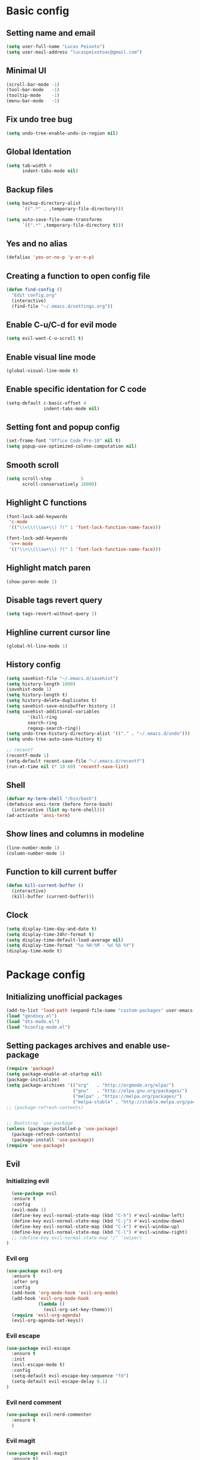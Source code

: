 #+TITLE Emacs config

* Basic config
** Setting name and email
   #+BEGIN_SRC emacs-lisp
   (setq user-full-name "Lucas Peixoto")
   (setq user-mail-address "lucaspeixotoac@gmail.com")
   #+END_SRC
** Minimal UI
   #+BEGIN_SRC emacs-lisp
   (scroll-bar-mode -1)
   (tool-bar-mode   -1)
   (tooltip-mode    -1)
   (menu-bar-mode   -1)
   #+END_SRC
** Fix undo tree bug
   #+BEGIN_SRC emacs-lisp
   (setq undo-tree-enable-undo-in-region nil)
   #+END_SRC
** Global Identation
   #+BEGIN_SRC emacs-lisp 
     (setq tab-width 4
           indent-tabs-mode nil)
   #+END_SRC
** Backup files
  #+BEGIN_SRC emacs-lisp
    (setq backup-directory-alist
          `((".*" . ,temporary-file-directory)))

    (setq auto-save-file-name-transforms
          `((".*" ,temporary-file-directory t)))
  #+END_SRC
** Yes and no alias 
   #+BEGIN_SRC emacs-lisp
   (defalias 'yes-or-no-p 'y-or-n-p)
   #+END_SRC
** Creating a function to open config file
   #+BEGIN_SRC emacs-lisp
     (defun find-config ()
       "Edit config.org"
       (interactive)
       (find-file "~/.emacs.d/settings.org"))
   #+END_SRC
** Enable C-u/C-d for evil mode
   #+BEGIN_SRC emacs-lisp
   (setq evil-want-C-u-scroll t)
   #+END_SRC
** Enable visual line mode
   #+BEGIN_SRC emacs-lisp
   (global-visual-line-mode t) 
   #+END_SRC
** Enable specific identation for C code
   #+BEGIN_SRC emacs-lisp
     (setq-default c-basic-offset 4
                   indent-tabs-mode nil)
   #+END_SRC
** Setting font and popup config
   #+BEGIN_SRC emacs-lisp
   (set-frame-font "Office Code Pro-10" nil t)
   (setq popup-use-optimized-column-computation nil)
   #+END_SRC
** Smooth scroll
   #+BEGIN_SRC emacs-lisp
     (setq scroll-step           5
           scroll-conservatively 10000)
   #+END_SRC
** Highlight C functions
   #+BEGIN_SRC emacs-lisp
     (font-lock-add-keywords
      'c-mode
      '(("\\<\\(\\sw+\\) ?(" 1 'font-lock-function-name-face)))

     (font-lock-add-keywords
      'c++-mode
      '(("\\<\\(\\sw+\\) ?(" 1 'font-lock-function-name-face)))
   #+END_SRC
** Highlight match paren
   #+BEGIN_SRC emacs-lisp
   (show-paren-mode 1)
   #+END_SRC
** Disable tags revert query
   #+BEGIN_SRC emacs-lisp
   (setq tags-revert-without-query 1)
   #+END_SRC
** Highline current cursor line
   #+BEGIN_SRC emacs-lisp
   (global-hl-line-mode 1)
   #+END_SRC
** History config
#+BEGIN_SRC emacs-lisp
  (setq savehist-file "~/.emacs.d/savehist")
  (setq history-length 1000)
  (savehist-mode 1)
  (setq history-length t)
  (setq history-delete-duplicates t)
  (setq savehist-save-minibuffer-history 1)
  (setq savehist-additional-variables
          '(kill-ring
          search-ring
          regexp-search-ring))
  (setq undo-tree-history-directory-alist '(("." . "~/.emacs.d/undo")))
  (setq undo-tree-auto-save-history t)

  ;; recentf
  (recentf-mode 1)
  (setq-default recent-save-file "~/.emacs.d/recentf") 
  (run-at-time nil (* 10 60) 'recentf-save-list)
#+END_SRC
** Shell
   #+BEGIN_SRC emacs-lisp
     (defvar my-term-shell "/bin/bash")
     (defadvice ansi-term (before force-bash)
       (interactive (list my-term-shell)))
     (ad-activate 'ansi-term)
   #+END_SRC
** Show lines and columns in modeline
   #+BEGIN_SRC emacs-lisp
   (line-number-mode 1)
   (column-number-mode 1)
   #+END_SRC
** Function to kill current buffer
   #+BEGIN_SRC emacs-lisp
     (defun kill-current-buffer ()
       (interactive)
       (kill-buffer (current-buffer)))
   #+END_SRC
** Clock
   #+BEGIN_SRC emacs-lisp
     (setq display-time-day-and-date t)
     (setq display-time-24hr-format t)
     (setq display-time-default-load-average nil) 
     (setq display-time-format "%a %H:%M - %d %b %Y")
     (display-time-mode t)
   #+END_SRC
* Package config
** Initializing unofficial packages
   #+BEGIN_SRC emacs-lisp
   (add-to-list 'load-path (expand-file-name "custom-packages" user-emacs-directory))
   (load "gendoxy.el")
   (load "dts-mode.el")
   (load "kconfig-mode.el")
   #+END_SRC
** Setting packages archives and enable use-package
   #+BEGIN_SRC emacs-lisp
     (require 'package)
     (setq package-enable-at-startup nil)
     (package-initialize)
     (setq package-archives '(("org"   . "http://orgmode.org/elpa/")
                              ("gnu"   . "http://elpa.gnu.org/packages/")
                              ("melpa" . "https://melpa.org/packages/")
                              ("melpa-stable" . "http://stable.melpa.org/packages/")))
     ;; (package-refresh-contents)


     ;; Bootstrap `use-package`
     (unless (package-installed-p 'use-package)
       (package-refresh-contents)
       (package-install 'use-package))
     (require 'use-package)
   #+END_SRC
** Evil
*** Initializing evil
   #+BEGIN_SRC emacs-lisp
       (use-package evil
       :ensure t
       :config
       (evil-mode 1)
       (define-key evil-normal-state-map (kbd "C-h") #'evil-window-left)
       (define-key evil-normal-state-map (kbd "C-j") #'evil-window-down)
       (define-key evil-normal-state-map (kbd "C-k") #'evil-window-up)
       (define-key evil-normal-state-map (kbd "C-l") #'evil-window-right)
       ;; (define-key evil-normal-state-map "/" 'swiper)
     )
   #+END_SRC
*** Evil org
    #+BEGIN_SRC emacs-lisp
      (use-package evil-org
        :ensure t
        :after org
        :config
        (add-hook 'org-mode-hook 'evil-org-mode)
        (add-hook 'evil-org-mode-hook
                  (lambda ()
                    (evil-org-set-key-theme)))
        (require 'evil-org-agenda)
        (evil-org-agenda-set-keys))
    
    #+END_SRC
*** Evil escape
    #+BEGIN_SRC emacs-lisp
      (use-package evil-escape
        :ensure t
        :init
        (evil-escape-mode t)
        :config
        (setq-default evil-escape-key-sequence "fd")
        (setq-default evil-escape-delay 0.1)
      )
    #+END_SRC
*** Evil nerd comment
    #+BEGIN_SRC emacs-lisp
      (use-package evil-nerd-commenter
        :ensure t
        )
    #+END_SRC
*** Evil magit
    #+BEGIN_SRC emacs-lisp
      (use-package evil-magit
        :ensure t)
    #+END_SRC
*** Evil multi cursor
    #+BEGIN_SRC emacs-lisp
      (use-package evil-mc
        :ensure t
        :config
        (global-evil-mc-mode 1) 
        )
    #+END_SRC
** Org
*** Org bullets
    #+BEGIN_SRC emacs-lisp
      (use-package org-bullets
        :ensure t
        :hook ((org-mode) . (lambda () (org-bullets-mode 1)))
        )
    #+END_SRC
** Helm
   #+BEGIN_SRC emacs-lisp
     (use-package helm
       :ensure t
       :init
       :config
       (setq helm-mode-fuzzy-match t)
       (setq helm-completion-in-region-fuzzy-match t)
       (setq helm-candidate-number-list 50)
       (setq helm-ff-file-name-history-use-recentf t)
       )
   #+END_SRC
** Ivy/Counsel/Swiper
   #+BEGIN_SRC emacs-lisp
     ;; ivy 
     (use-package ivy
       :ensure t
       :config
       (ivy-mode 1)
       (setq ivy-use-virtual-buffers t)
       (setq enable-recursive-minibuffers t)
       )

     ;; counsel
     (use-package counsel
       :ensure t
       )

     ;; swiper
     (use-package swiper
       :ensure t
       )
   #+END_SRC
** Which keybindind
   #+BEGIN_SRC emacs-lisp
     (use-package which-key
       :ensure t
       :init
       (setq which-key-separator " ")
       (setq which-key-prefix-prefix "+")
       :config
       (which-key-mode))
   #+END_SRC
** Neotree
   #+BEGIN_SRC emacs-lisp
     (defun neotree-project-dir ()
         "Open NeoTree using the git root."
         (interactive)
         (let ((project-dir (projectile-project-root))
               (file-name (buffer-file-name)))
           (neotree-toggle)
           (if project-dir
               (if (neo-global--window-exists-p)
                   (progn
                     (neotree-dir project-dir)
                     (neotree-find file-name)))
             (message "Could not find git project root."))))

     (use-package neotree
       :ensure t
       :config
         (setq neo-theme (if (display-graphic-p) 'icons 'arrow))
         (evil-define-key 'normal neotree-mode-map (kbd "TAB") 'neotree-quick-look)
         (evil-define-key 'normal neotree-mode-map (kbd "q") 'neotree-hide)
         (evil-define-key 'normal neotree-mode-map (kbd "RET") 'neotree-enter)
         (evil-define-key 'normal neotree-mode-map (kbd "g") 'neotree-refresh)
         (evil-define-key 'normal neotree-mode-map (kbd "n") 'neotree-next-line)
         (evil-define-key 'normal neotree-mode-map (kbd "p") 'neotree-previous-line)
         (evil-define-key 'normal neotree-mode-map (kbd "A") 'neotree-stretch-toggle)
         (evil-define-key 'normal neotree-mode-map (kbd "H") 'neotree-hidden-file-toggle) 
         (evil-define-key 'normal neotree-mode-map (kbd "v") 'neotree-enter-vertical-split) 
         (evil-define-key 'normal neotree-mode-map (kbd "s") 'neotree-enter-horizontal-split) 
         (add-hook 'neotree-mode-hook
             (lambda ()
                 (visual-line-mode -1)
                 (setq truncate-lines t)))
       )
   #+END_SRC
** Doom
*** Load doom themes
   #+BEGIN_SRC emacs-lisp
     (use-package doom-themes
       :ensure t
       :config
       (setq doom-themes-enable-bold t    ; if nil, bold is universally disabled
             doom-themes-enable-italic t) ; if nil, italics is universally disabled
       (load-theme 'doom-dracula t)
       )
   #+END_SRC
*** Modeline
    #+BEGIN_SRC emacs-lisp
      (use-package doom-modeline
            :ensure t
            :hook (after-init . doom-modeline-mode)
            :config
            (setq doom-modeline-buffer-file-name-style 'relative-to-project)
            (setq doom-modeline-vcs-max-length 20)
            (setq doom-modeline-github-interval (* 1 60))

      )
    #+END_SRC
** Highlight numbers and delimiters
   #+BEGIN_SRC emacs-lisp
     (use-package highlight-numbers
       :ensure t
       :config
       (add-hook 'prog-mode-hook 'highlight-numbers-mode))

     (use-package rainbow-delimiters
       :ensure t
       :config
       (add-hook 'prog-mode-hook #'rainbow-delimiters-mode))
   #+END_SRC
** Smartparens and parens config
   #+BEGIN_SRC emacs-lisp
     (defun my-fancy-newline ()
       "Add two newlines and put the cursor at the right indentation
     between them if a newline is attempted when the cursor is between
     two curly braces, otherwise do a regular newline and indent"
       (interactive)
       (if (and (equal (char-before) 123) ; {
                (equal (char-after) 125)) ; }
           (progn (newline-and-indent)
                  (split-line)
                  (indent-for-tab-command))
         (newline-and-indent)))

     ;; I set mine to C-j, you do you, don't let me tell you how to live your life.
     (global-set-key (kbd "RET") 'my-fancy-newline)

     ;; smart parens
     (use-package smartparens
       :ensure t
       :config
       (add-hook 'prog-mode-hook #'smartparens-mode)
       )
   #+END_SRC
** Cmake mode
   #+BEGIN_SRC emacs-lisp
     (use-package cmake-font-lock
       :ensure t
       :config
       (autoload 'cmake-font-lock-activate "cmake-font-lock" nil t)
       (add-hook 'cmake-mode-hook 'cmake-font-lock-activate)
       )
   
   #+END_SRC
** Projectile
   #+BEGIN_SRC emacs-lisp
     (use-package projectile
       :ensure t
       :init
       :config
       (projectile-mode +1)
       )
   #+END_SRC
** AG search
   #+BEGIN_SRC emacs-lisp
     (use-package ag
       :ensure t
       :config
       (setq ag-highlight-search t) 
       )
   #+END_SRC
   
** Auto-completion
   #+BEGIN_SRC emacs-lisp
     (use-package company
       :ensure t
       :config
       (setq company-idle-delay 0)
       (setq company-minimum-prefix-length 3)
       (add-hook 'after-init-hook 'global-company-mode)
     )

     (with-eval-after-load 'company
       (define-key company-active-map (kbd "C-n") #'company-select-next)
       (define-key company-active-map (kbd "C-p") #'company-select-previous)
     )

     (use-package company-irony
       :ensure t
       :config
       (require 'company)
       (add-to-list 'company-backends 'company-irony)
       )

     (use-package irony
       :ensure t
       :config
       (add-hook 'c++-mode-hook 'irony-mode)
       (add-hook 'c-mode-hook 'irony-mode)
       (add-hook 'irony-mode-hook 'irony-cdb-autosetup-compile-options)
       )

     (with-eval-after-load 'company
       (add-hook 'c++-mode-hook 'company-mode)
       (add-hook 'c-mode-hook 'company-mode)
       )

   #+END_SRC
** Diminish
   #+BEGIN_SRC emacs-lisp
     (use-package diminish
       :ensure t
       :config
       (diminish 'projectile-mode)
       (diminish 'undo-tree-mode)
       (diminish 'eldoc-mode)
       (diminish 'flymake-mode)
       (diminish 'irony-mode)
       (diminish 'company-mode)
       (diminish 'counsel-company)
       (diminish 'smartparens-mode)
       (diminish 'which-key-mode)
       (diminish 'abbrev-mode)
       (diminish 'visual-line-mode)
       (diminish 'anzu-mode)
       (diminish 'magit-mode)
       )
   #+END_SRC
** Linum relative
   #+BEGIN_SRC emacs-lisp
     (use-package linum-relative
       :ensure t
       :config
       (setq linum-relative-backend 'display-line-numbers-mode)
       (linum-relative-in-helm-p)
       :init
       (linum-relative-global-mode 1)
       )
   #+END_SRC
** Dimmer window
   #+BEGIN_SRC emacs-lisp
     (use-package dimmer
       :ensure t
       :init
       (setq dimmer-fraction 0.3)
       :config
       (dimmer-mode 1)
       )
   
   #+END_SRC
** Fill column
   #+BEGIN_SRC emacs-lisp
     (use-package hl-fill-column
       :ensure t
       :hook ((text-mode prog-mode conf-mode) . hl-fill-column-mode)
       )
   
   #+END_SRC
** Anzu
   #+BEGIN_SRC emacs-lisp
     (use-package anzu
       :ensure t
       :config
       (global-anzu-mode +1))
   #+END_SRC
** Magit
   #+BEGIN_SRC emacs-lisp
     (use-package magit
       :ensure t
       )
   #+END_SRC
** Buffer move
   #+BEGIN_SRC emacs-lisp
     (use-package buffer-move
       :ensure t
       )
   #+END_SRC
** All the icons
   #+BEGIN_SRC emacs-lisp
     (use-package all-the-icons
       :ensure t
       )
   #+END_SRC
** Beacon
   #+BEGIN_SRC emacs-lisp
     (use-package beacon
       :ensure t
       :init
       (beacon-mode 1)
       :config
       (setq beacon-blink-duration 0.1)
       (setq beacon-size 20)
       (setq beacon-blink-delay 0.1)
     )
   #+END_SRC
** Dashboard
   #+BEGIN_SRC emacs-lisp
     (use-package page-break-lines
       :ensure t
       :config
       (global-page-break-lines-mode t)
       )

     (use-package dashboard
       :ensure t
       :config
       (dashboard-setup-startup-hook)
       (setq dashboard-items '((recents . 10)
                               (projects . 10)))
       (setq dashboard-banner-logo-title "Peixoto's Emacs!")
       (setq dashboard-set-heading-icons t) 
       (setq dashboard-set-file-icons t)
       (setq dashboard-show-shortcuts nil)
       )
   #+END_SRC
** Popup kill ring
   #+BEGIN_SRC emacs-lisp
     (use-package popup-kill-ring
       :ensure t
       )
   #+END_SRC
** Pretty mode
   #+BEGIN_SRC emacs-lisp
     (use-package pretty-mode
       :ensure t
       :config
       (add-hook 'prog-mode-hook 'pretty-mode)
       )
   #+END_SRC
** Clang format
   #+BEGIN_SRC emacs-lisp
     (defun clang-format-buffer-smart ()
       "Reformat buffer if .clang-format exists in the projectile root."
       (when (f-exists? (expand-file-name ".clang-format" (projectile-project-root)))
         (clang-format-buffer)))

     (defun clang-format-buffer-smart-on-save ()
       "Add auto-save hook for clang-format-buffer-smart."
       (add-hook 'before-save-hook 'clang-format-buffer-smart nil t))

     (use-package clang-format
       :ensure t
       :config
       (add-hook 'c-mode-hook 'clang-format-buffer-smart-on-save)
       (add-hook 'c++-mode-hook 'clang-format-buffer-smart-on-save)
       )
   #+END_SRC
** window-numbering
   #+BEGIN_SRC emacs-lisp
     (use-package winum
       :ensure t
       :config
       (winum-mode)
       )
   #+END_SRC
** General Config
   #+BEGIN_SRC emacs-lisp
     (use-package general
       :ensure t
       :config (general-define-key
         :states '(normal visual insert emacs)
         :prefix "SPC"
         :non-normal-prefix "M-SPC"
         ;; Emacs console
         "SPC" '(helm-M-x :which-key "M-x")
         ;; Selecting windows
         "1" '(winum-select-window-1 :which-key "select window 1")
         "2" '(winum-select-window-2 :which-key "select window 2")
         "3" '(winum-select-window-3 :which-key "select window 3")
         "4" '(winum-select-window-4 :which-key "select window 4")
         "5" '(winum-select-window-5 :which-key "select window 5")
         "6" '(winum-select-window-6 :which-key "select window 6")
         "7" '(winum-select-window-7 :which-key "select window 7")
         "8" '(winum-select-window-8 :which-key "select window 8")
         ;; Shell
         (kbd "RET") '(ansi-term :which-key "open terminal")
         ;; File
         "ff"  '(counsel-find-file :which-key "find files")
         ;; Buffers
         "bb"  '(helm-buffers-list :which-key "buffers list")
         "bp"  '(switch-to-prev-buffer :which-key "switch to previous buffer")
         "bn"  '(switch-to-next-buffer :which-key "switch to next buffer")
         "bh"  '(buf-move-left :which-key "move buffer to left")
         "bj"  '(buf-move-down :which-key "move buffer to down")
         "bk"  '(buf-move-up :which-key "move buffer to up")
         "bl"  '(buf-move-right :which-key "move buffer to right")
         "bK"  '(kill-current-buffer :which-key "kill buffer")
         ;; Window
         "nt"  '(neotree-project-dir :which-key "open/close neotree")
         "q"  '(delete-window :which-key "delete window")
         "w"  '(save-buffer :which-key "save current buffer")
         ;; Projectile
         "p" '(projectile-command-map :which-key "open projectile menu")
         ;; Comment a region
         "cc" '(evilnc-comment-or-uncomment-lines :which-key "comment a region")
         ;; Doxygen
         "dh" '(gendoxy-header :which-key "this generate doxygen syntax for header files")
         "dt" '(gendoxy-tag :which-key "this generate doxy syntax for functions and structs")
         ;; Emacs rc
         "erc" '(find-config :which-key "find and open init.el config file")
         ;; Popup kill ring
         "y" '(popup-kill-ring :which-key "popup for kill ring")
         ;; github
         "gs" '(magit-status :which-key "magit status")
         "gc" '(magit-commit :which-key "magit commit")
         "gf" '(magit-fetch :which-key "magit fetch")
         "gF" '(magit-pull :which-key "magit pull")
         "gp" '(magit-push :which-key "magit push")
         "gbc" '(magit-checkout :which-key "magit checkout")
         "gbn" '(magit-branch-create :which-key "magit new branch")
       ))
   #+END_SRC
   
